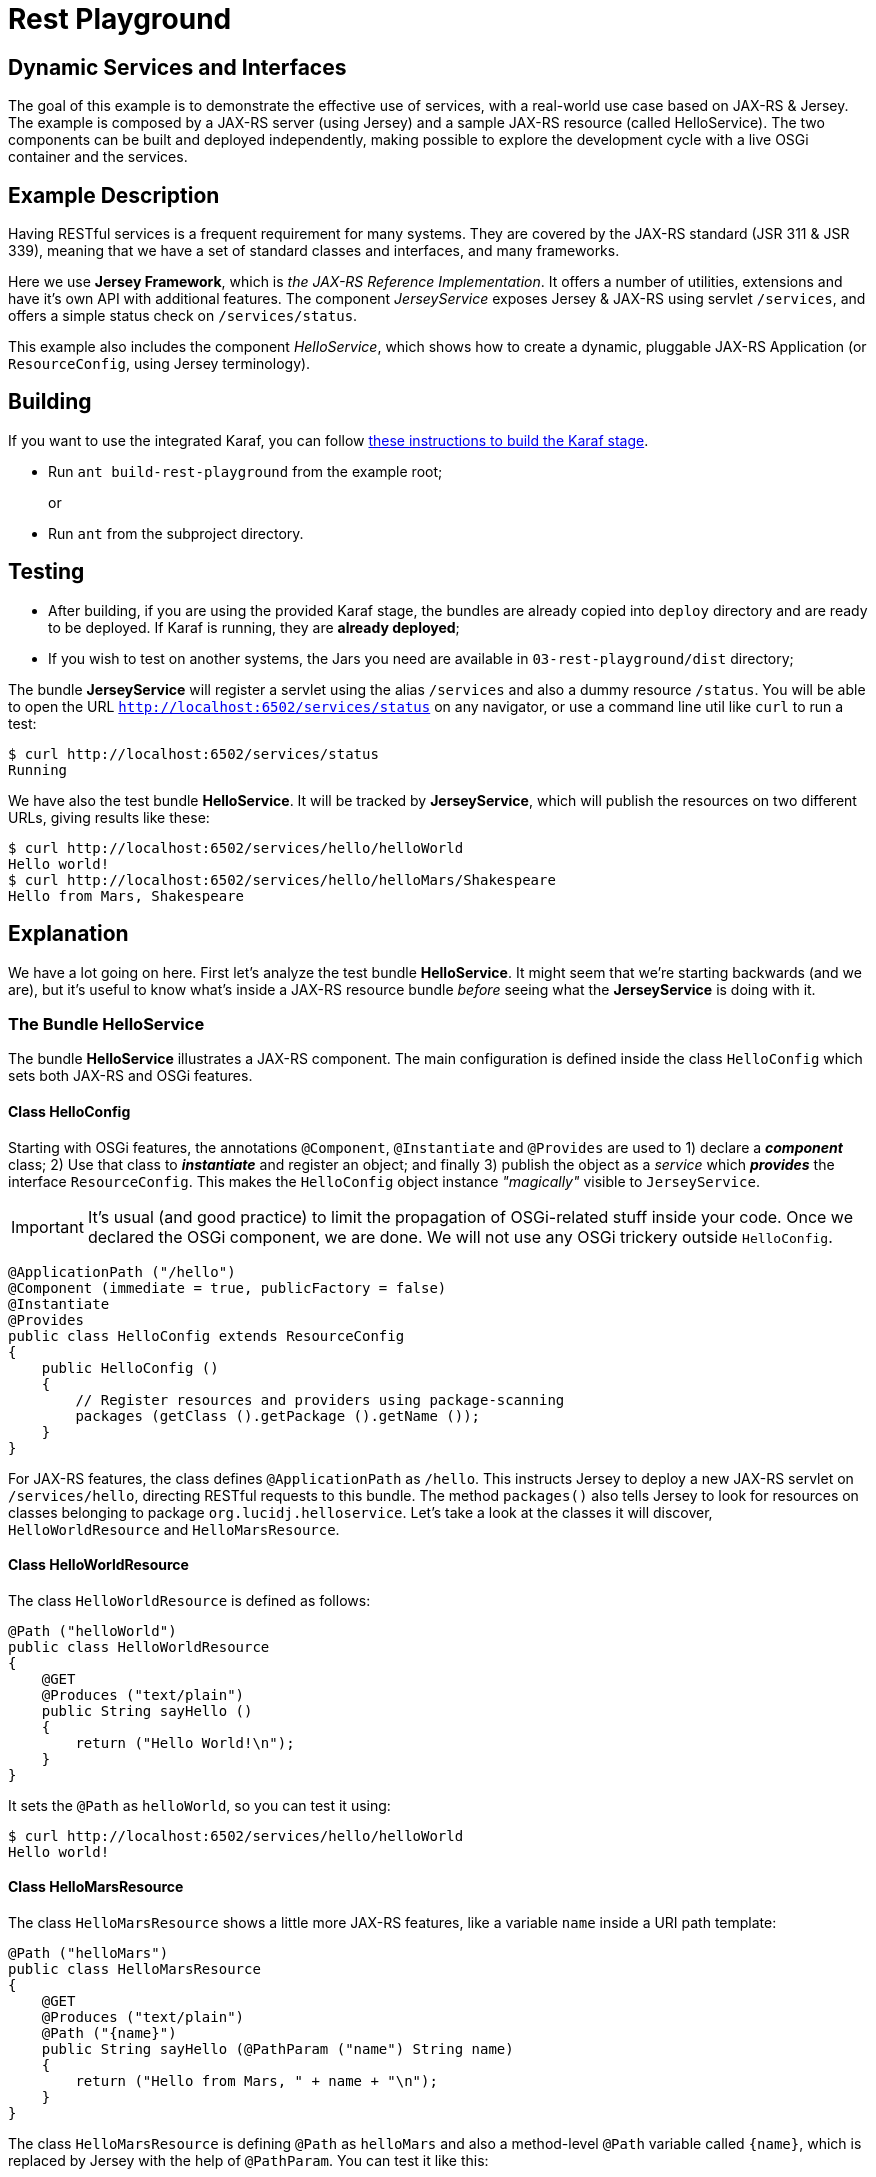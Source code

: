 = Rest Playground
// Copyright 2017 NEOautus Ltd. (http://neoautus.com)
//
// Licensed under the Apache License, Version 2.0 (the "License"); you may not
// use this file except in compliance with the License. You may obtain a copy of
// the License at
//
// http://www.apache.org/licenses/LICENSE-2.0
//
// Unless required by applicable law or agreed to in writing, software
// distributed under the License is distributed on an "AS IS" BASIS, WITHOUT
// WARRANTIES OR CONDITIONS OF ANY KIND, either express or implied. See the
// License for the specific language governing permissions and limitations under
// the License.

== Dynamic Services and Interfaces

The goal of this example is to demonstrate the effective use of services, with a real-world use case based on JAX-RS & Jersey. The example is composed by a JAX-RS server (using Jersey) and a sample JAX-RS resource (called HelloService). The two components can be built and deployed independently, making possible to explore the development cycle with a live OSGi container and the services.

== Example Description

Having RESTful services is a frequent requirement for many systems. They are covered by the JAX-RS standard (JSR 311 & JSR 339), meaning that we have a set of standard classes and interfaces, and many frameworks.

Here we use *Jersey Framework*, which is _the JAX-RS Reference Implementation_. It offers a number of utilities, extensions and have it's own API with additional features. The component _JerseyService_ exposes Jersey & JAX-RS using servlet `/services`, and offers a simple status check on `/services/status`.

This example also includes the component _HelloService_, which shows how to create a dynamic, pluggable JAX-RS Application (or `ResourceConfig`, using Jersey terminology).

== Building

If you want to use the integrated Karaf, you can follow https://github.com/neoautus/architecture-examples/tree/master/stage-templates/apache-karaf-4.1[these instructions to build the Karaf stage].

* Run `ant build-rest-playground` from the example root;
+
or

* Run `ant` from the subproject directory.

== Testing

* After building, if you are using the provided Karaf stage, the bundles are already copied into `deploy` directory and are ready to be deployed. If Karaf is running, they are *already deployed*;
* If you wish to test on another systems, the Jars you need are available in `03-rest-playground/dist` directory;

The bundle *JerseyService* will register a servlet using the alias `/services` and also a dummy resource `/status`. You will be able to open the URL `http://localhost:6502/services/status` on any navigator, or use a command line util like `curl` to run a test:

....
$ curl http://localhost:6502/services/status
Running
....

We have also the test bundle *HelloService*. It will be tracked by *JerseyService*, which will publish the resources on two different URLs, giving results like these:

....
$ curl http://localhost:6502/services/hello/helloWorld
Hello world!
$ curl http://localhost:6502/services/hello/helloMars/Shakespeare
Hello from Mars, Shakespeare
....

== Explanation

We have a lot going on here. First let's analyze the test bundle *HelloService*. It might seem that we're starting backwards (and we are), but it's useful to know what's inside a JAX-RS resource bundle _before_ seeing what the *JerseyService* is doing with it.

=== The Bundle HelloService

The bundle *HelloService* illustrates a JAX-RS component. The main configuration is defined inside the class `HelloConfig` which sets both JAX-RS and OSGi features.

==== Class HelloConfig

Starting with OSGi features, the annotations `@Component`, `@Instantiate` and `@Provides` are used to 1) declare a *_component_* class; 2) Use that class to *_instantiate_* and register an object; and finally 3) publish the object as a _service_ which *_provides_* the interface `ResourceConfig`. This makes the `HelloConfig` object instance _"magically"_ visible to `JerseyService`.

IMPORTANT: It's usual (and good practice) to limit the propagation of OSGi-related stuff inside your code. Once we declared the OSGi component, we are done. We will not use any OSGi trickery outside `HelloConfig`.

[source,Java]
----
@ApplicationPath ("/hello")
@Component (immediate = true, publicFactory = false)
@Instantiate
@Provides
public class HelloConfig extends ResourceConfig
{
    public HelloConfig ()
    {
        // Register resources and providers using package-scanning
        packages (getClass ().getPackage ().getName ());
    }
}
----

For JAX-RS features, the class defines `@ApplicationPath` as `/hello`. This instructs Jersey to deploy a new JAX-RS servlet on `/services/hello`, directing RESTful requests to this bundle. The method `packages()` also tells Jersey to look for resources on classes belonging to package `org.lucidj.helloservice`. Let's take a look at the classes it will discover, `HelloWorldResource` and `HelloMarsResource`.

==== Class HelloWorldResource

The class `HelloWorldResource` is defined as follows:

[source,Java]
----
@Path ("helloWorld")
public class HelloWorldResource
{
    @GET
    @Produces ("text/plain")
    public String sayHello ()
    {
        return ("Hello World!\n");
    }
}
----

It sets the `@Path` as `helloWorld`, so you can test it using:

....
$ curl http://localhost:6502/services/hello/helloWorld
Hello world!
....

==== Class HelloMarsResource

The class `HelloMarsResource` shows a little more JAX-RS features, like a variable `name` inside a URI path template:

[source,Java]
----
@Path ("helloMars")
public class HelloMarsResource
{
    @GET
    @Produces ("text/plain")
    @Path ("{name}")
    public String sayHello (@PathParam ("name") String name)
    {
        return ("Hello from Mars, " + name + "\n");
    }
}
----

The class `HelloMarsResource` is defining `@Path` as `helloMars` and also a method-level `@Path` variable called `{name}`, which is replaced by Jersey with the help of `@PathParam`. You can test it like this:

....
$ curl http://localhost:6502/services/hello/helloMars/Shakespeare
Hello from Mars, Shakespeare
....

Notice that we are on plain, familiar JAX-RS territory. You can do whatever you want, use any Jersey or JAX-RS features you wish.

=== The Bundle JerseyService

This bundle tracks and instantiates JAX-RS resources and uses a lot more OSGi features, because here we actually do some component gluing. We will focus on OSGi, since here Jersey works as usual.

Please refer to `JerseyService.java` full source code to have a broader view. We will analyze parts of the code, always focusing on specific features.

==== JerseyService as OSGi Component

[source,Java]
----
@Component (immediate = true, publicFactory = false)
@Instantiate
public class JerseyService
----

The class `JerseyService` is declared here as an OSGi component. Notice however that, even tough the class is instantiated, the object is _never_ published as service. In fact, this component doesn't have to publish services, since it's already "publishing" the Jersey servlets, so to speak.

==== Importing a Service with `@Requires`

[source,Java]
----
@Requires
private HttpService httpService;
----

The annotation `@Requires` marks a variable which will be injected with a service instance _with the same type_ as the variable (in this case `HttpService`). This only happens _after_ the constructor call, when the framework calls the method marked with `@Validate` (see <<Service Life-cycle with `@Validate` and `@Invalidate`>> below).

Notice that `@Requires` also creates an explicit _dependency_ of the required service. The service is needed for this component to start, and if the service goes away or changes, this component is updated.

==== Tracking Services using `@Bind` and `@Unbind`

[source,Java]
----
@Bind (aggregate=true, optional=true, specification = Configurable.class)
private void bindConfigurable (Configurable config)
{
    if (config instanceof ResourceConfig)
    {
        publish_jersey_resource ((ResourceConfig)config);
    }
}

@Unbind
private void unbindConfigurable (Configurable config)
{
    if (config instanceof ResourceConfig)
    {
        remove_jersey_resource ((ResourceConfig)config);
    }
}
----

The JAX-RS resources are tracked using their interface `javax.ws.rs.core.Configurable`. *Any component* implementing (or extending) this interface, will be notified on the method `bindConfigurable` as soon as it becomes active.

Since one of the classes that implement `Configurable` is `ResourceConfig`, we keep track of these specific Jersey resources, publishing or removing the Jersey servlets as needed.

==== Service Life-cycle with `@Validate` and `@Invalidate`

[source,Java]
----
@Validate
private void validate ()
{
    // The component is ready, all @Requires services are available
}

@Invalidate
private void invalidate ()
{
    // The component is being shutdown, probably the bundle is going away
}
----

These annotations mark the service life-cycle. When a Java object is published as a OSGi service, it's life-cycle can be tracked for us.

The `@Validate` and `@Invalidate` annotations designate which methods will be called once the object is ready (for instance, when all it's service `@Requires` are satisfied) and when the object should do it's cleanup, like when the bundle is being deactivated.

== Notes

This subproject illustrates a simple yet functional JAX-RS component. It's important to explore and understand it, because we have here all the foundations of much more complex components.

== Copyright

This work is licensed under a http://www.apache.org/licenses/LICENSE-2.0[Apache License, Version 2.0].
